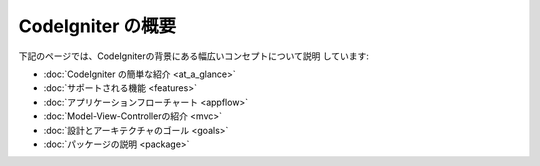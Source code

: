 ##################
CodeIgniter の概要
##################

下記のページでは、CodeIgniterの背景にある幅広いコンセプトについて説明
しています:


-  :doc:`CodeIgniter の簡単な紹介 <at_a_glance>`
-  :doc:`サポートされる機能 <features>`
-  :doc:`アプリケーションフローチャート <appflow>`
-  :doc:`Model-View-Controllerの紹介 <mvc>`
-  :doc:`設計とアーキテクチャのゴール <goals>`
-  :doc:`パッケージの説明 <package>`


